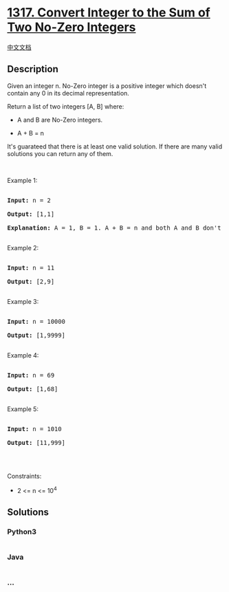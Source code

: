 * [[https://leetcode.com/problems/convert-integer-to-the-sum-of-two-no-zero-integers][1317.
Convert Integer to the Sum of Two No-Zero Integers]]
  :PROPERTIES:
  :CUSTOM_ID: convert-integer-to-the-sum-of-two-no-zero-integers
  :END:
[[./solution/1300-1399/1317.Convert Integer to the Sum of Two No-Zero Integers/README.org][中文文档]]

** Description
   :PROPERTIES:
   :CUSTOM_ID: description
   :END:

#+begin_html
  <p>
#+end_html

Given an integer n. No-Zero integer is a positive integer which doesn't
contain any 0 in its decimal representation.

#+begin_html
  </p>
#+end_html

#+begin_html
  <p>
#+end_html

Return a list of two integers [A, B] where:

#+begin_html
  </p>
#+end_html

#+begin_html
  <ul>
#+end_html

#+begin_html
  <li>
#+end_html

A and B are No-Zero integers.

#+begin_html
  </li>
#+end_html

#+begin_html
  <li>
#+end_html

A + B = n

#+begin_html
  </li>
#+end_html

#+begin_html
  </ul>
#+end_html

#+begin_html
  <p>
#+end_html

It's guarateed that there is at least one valid solution. If there are
many valid solutions you can return any of them.

#+begin_html
  </p>
#+end_html

#+begin_html
  <p>
#+end_html

 

#+begin_html
  </p>
#+end_html

#+begin_html
  <p>
#+end_html

Example 1:

#+begin_html
  </p>
#+end_html

#+begin_html
  <pre>

  <strong>Input:</strong> n = 2

  <strong>Output:</strong> [1,1]

  <strong>Explanation:</strong> A = 1, B = 1. A + B = n and both A and B don&#39;t contain any 0 in their decimal representation.

  </pre>
#+end_html

#+begin_html
  <p>
#+end_html

Example 2:

#+begin_html
  </p>
#+end_html

#+begin_html
  <pre>

  <strong>Input:</strong> n = 11

  <strong>Output:</strong> [2,9]

  </pre>
#+end_html

#+begin_html
  <p>
#+end_html

Example 3:

#+begin_html
  </p>
#+end_html

#+begin_html
  <pre>

  <strong>Input:</strong> n = 10000

  <strong>Output:</strong> [1,9999]

  </pre>
#+end_html

#+begin_html
  <p>
#+end_html

Example 4:

#+begin_html
  </p>
#+end_html

#+begin_html
  <pre>

  <strong>Input:</strong> n = 69

  <strong>Output:</strong> [1,68]

  </pre>
#+end_html

#+begin_html
  <p>
#+end_html

Example 5:

#+begin_html
  </p>
#+end_html

#+begin_html
  <pre>

  <strong>Input:</strong> n = 1010

  <strong>Output:</strong> [11,999]

  </pre>
#+end_html

#+begin_html
  <p>
#+end_html

 

#+begin_html
  </p>
#+end_html

#+begin_html
  <p>
#+end_html

Constraints:

#+begin_html
  </p>
#+end_html

#+begin_html
  <ul>
#+end_html

#+begin_html
  <li>
#+end_html

2 <= n <= 10^4

#+begin_html
  </li>
#+end_html

#+begin_html
  </ul>
#+end_html

** Solutions
   :PROPERTIES:
   :CUSTOM_ID: solutions
   :END:

#+begin_html
  <!-- tabs:start -->
#+end_html

*** *Python3*
    :PROPERTIES:
    :CUSTOM_ID: python3
    :END:
#+begin_src python
#+end_src

*** *Java*
    :PROPERTIES:
    :CUSTOM_ID: java
    :END:
#+begin_src java
#+end_src

*** *...*
    :PROPERTIES:
    :CUSTOM_ID: section
    :END:
#+begin_example
#+end_example

#+begin_html
  <!-- tabs:end -->
#+end_html
